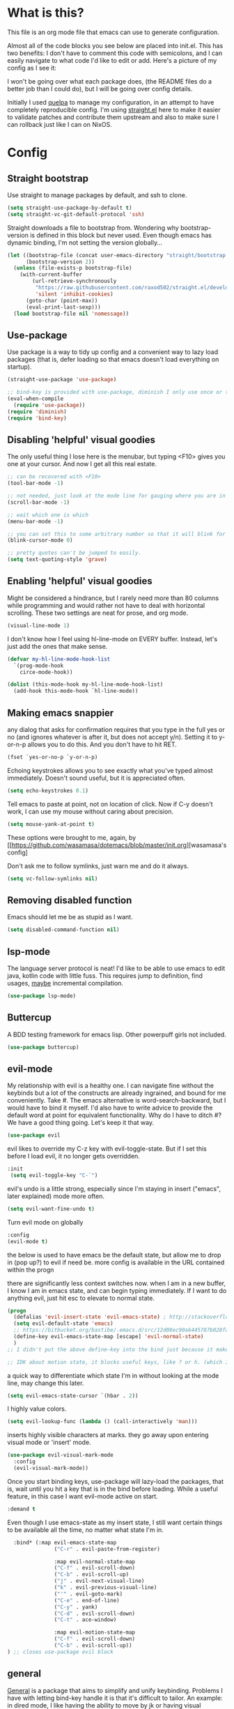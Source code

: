 #+STARTIP: overview
* What is this?
This file is an org mode file that emacs can use to generate configuration.

Almost all of the code blocks you see below are placed into init.el. This has two benefits: I don't have to comment this code with semicolons, and I can easily navigate to what code I'd like to edit or add. Here's a picture of my config as I see it:

[[http://i.imgur.com/yQPukq6.png]]

I won't be going over what each package does, (the README files do a better job than I could do), but I will be going over config details.

Initially I used [[https://github.com/quelpa/quelpa][quelpa]] to manage my configuration, in an attempt to have completely reproducible config. I'm using [[https://github.com/raxod502/straight.el][straight.el]] here to make it easier to validate patches and contribute them upstream and also to make sure I can rollback just like I can on NixOS.
* Config
** Straight bootstrap
Use straight to manage packages by default, and ssh to clone.
#+BEGIN_SRC emacs-lisp :tangle init.el
(setq straight-use-package-by-default t)
(setq straight-vc-git-default-protocol 'ssh)
#+END_SRC

Straight downloads a file to bootstrap from. Wondering why bootstrap-version is defined in this block but never used. Even though emacs has dynamic binding, I'm not setting the version globally...
#+BEGIN_SRC emacs-lisp :tangle init.el
(let ((bootstrap-file (concat user-emacs-directory "straight/bootstrap.el"))
      (bootstrap-version 2))
  (unless (file-exists-p bootstrap-file)
    (with-current-buffer
        (url-retrieve-synchronously
         "https://raw.githubusercontent.com/raxod502/straight.el/develop/install.el"
         'silent 'inhibit-cookies)
      (goto-char (point-max))
      (eval-print-last-sexp)))
  (load bootstrap-file nil 'nomessage))
#+END_SRC 

** Use-package
Use package is a way to tidy up config and a convenient way to lazy load packages (that is, defer loading so that emacs doesn't load everything on startup).
#+BEGIN_SRC emacs-lisp :tangle init.el
  (straight-use-package 'use-package)

  ;; bind-key is provided with use-package, diminish I only use once or twice
  (eval-when-compile
    (require 'use-package))
  (require 'diminish)
  (require 'bind-key)
#+END_SRC

** Disabling 'helpful' visual goodies
The only useful thing I lose here is the menubar, but typing <F10> gives you one at your cursor. And now I get all this real estate.
#+BEGIN_SRC emacs-lisp :tangle init.el
;; can be recovered with <F10>
(tool-bar-mode -1)

;; not needed, just look at the mode line for gauging where you are in the buffer
(scroll-bar-mode -1)

;; wait which one is which
(menu-bar-mode -1)

;; you can set this to some arbitrary number so that it will blink for that number of times. I don't like blinking.
(blink-cursor-mode 0)

;; pretty quotes can't be jumped to easily.
(setq text-quoting-style 'grave)
#+END_SRC

** Enabling 'helpful' visual goodies
Might be considered a hindrance, but I rarely need more than 80 columns while programming and would rather not have to deal with horizontal scrolling. These two settings are neat for prose, and org mode.
#+BEGIN_SRC emacs-lisp :tangle init.el
(visual-line-mode 1)
#+END_SRC

I don't know how I feel using hl-line-mode on EVERY buffer. Instead, let's just add the ones that make sense.
#+BEGIN_SRC emacs-lisp :tangle init.el
(defvar my-hl-line-mode-hook-list
  `(prog-mode-hook
    circe-mode-hook))

(dolist (this-mode-hook my-hl-line-mode-hook-list)
  (add-hook this-mode-hook `hl-line-mode))
#+END_SRC

** Making emacs snappier
any dialog that asks for confirmation requires that you type in the full yes or no (and ignores whatever is after it, but does not accept y/n). Setting it to y-or-n-p allows you to do this. And you don't have to hit RET.
#+BEGIN_SRC emacs-lisp :tangle init.el
(fset `yes-or-no-p `y-or-n-p)
#+END_SRC

Echoing keystrokes allows you to see exactly what you've typed almost immediately. Doesn't sound useful, but it is appreciated often.
#+BEGIN_SRC emacs-lisp :tangle init.el
(setq echo-keystrokes 0.1)
#+END_SRC

Tell emacs to paste at point, not on location of click. Now if C-y doesn't work, I can use my mouse without caring about precision.
#+BEGIN_SRC emacs-lisp :tangle init.el
(setq mouse-yank-at-point t)
#+END_SRC

These options were brought to me, again, by [[https://github.com/wasamasa/dotemacs/blob/master/init.org][wasamasa's config]

Don't ask me to follow symlinks, just warn me and do it always.
#+BEGIN_SRC emacs-lisp :tangle init.el
(setq vc-follow-symlinks nil)
#+END_SRC

** Removing disabled function
Emacs should let me be as stupid as I want.
#+BEGIN_SRC emacs-lisp :tangle init.el
(setq disabled-command-function nil)
#+END_SRC

** lsp-mode
The language server protocol is neat! I'd like to be able to use emacs to edit java, kotlin code with little fuss. This requires jump to definition, find usages, _maybe_ incremental compilation. 

#+BEGIN_SRC emacs-lisp :tangle init.el
(use-package lsp-mode)
#+END_SRC

** Buttercup
A BDD testing framework for emacs lisp. Other powerpuff girls not included.

#+BEGIN_SRC emacs-lisp :tangle init.el
(use-package buttercup)
#+END_SRC

** evil-mode
My relationship with evil is a healthy one. I can navigate fine without the keybinds but a lot of the constructs are already ingrained, and bound for me conveniently. Take #. The emacs alternative is word-search-backward, but I would have to bind it myself. I'd also have to write advice to provide the default word at point for equivalent functionality. Why do I have to ditch #? We have a good thing going. Let's keep it that way.

#+BEGIN_SRC emacs-lisp :tangle init.el
(use-package evil
#+END_SRC

evil likes to override my C-z key with evil-toggle-state. But if I set this before I load evil, it no longer gets overridden. 
#+BEGIN_SRC emacs-lisp :tangle init.el
 :init
  (setq evil-toggle-key "C-`")
#+END_SRC

evil's undo is a little strong, especially since I'm staying in insert ("emacs", later explained) mode more often.
#+BEGIN_SRC emacs-lisp :tangle init.el
  (setq evil-want-fine-undo t)
#+END_SRC

Turn evil mode on globally
#+BEGIN_SRC emacs-lisp :tangle init.el
  :config
  (evil-mode t)
#+END_SRC

the below is used to have emacs be the default state, but allow me to drop in (pop up?) to evil if need be.
more config is available in the URL contained within the progn

there are significantly less context switches now. when I am in a new buffer, I know I am in emacs state, and can begin typing immediately. If I want to do anything evil, just hit esc to elevate to normal state.
#+BEGIN_SRC emacs-lisp :tangle init.el
  (progn
    (defalias 'evil-insert-state 'evil-emacs-state) ; http://stackoverflow.com/a/27794225/2932728
    (setq evil-default-state 'emacs)
    ;; https://bitbucket.org/bastibe/.emacs.d/src/12d08ec90a6445787b028fa8640844a67182e96d/init.el?at=master&fileviewer=file-view-default
    (define-key evil-emacs-state-map [escape] 'evil-normal-state)
    )
  ;; I didn't put the above define-key into the bind just because it makes more sense here. If I encounter a remapping of esc, I'd probably move it into bind*

  ;; IDK about motion state, it blocks useful keys, like ? or h. (which I get to by typing "\" in normal mode)
#+END_SRC

a quick way to differentiate which state I'm in without looking at the mode line, may change this later.
#+BEGIN_SRC emacs-lisp :tangle init.el
  (setq evil-emacs-state-cursor `(hbar . 2))
#+END_SRC

I highly value colors.
#+BEGIN_SRC emacs-lisp :tangle init.el
(setq evil-lookup-func (lambda () (call-interactively 'man)))
#+END_SRC

inserts highly visible characters at marks. they go away upon entering visual mode or 'insert' mode.
#+BEGIN_SRC emacs-lisp :tangle init.el
  (use-package evil-visual-mark-mode
    :config
    (evil-visual-mark-mode))
#+END_SRC

Once you start binding keys, use-package will lazy-load the packages, that is, wait until you hit a key that is in the bind before loading.
While a useful feature, in this case I want evil-mode active on start.
#+BEGIN_SRC emacs-lisp :tangle init.el
  :demand t
#+END_SRC


Even though I use emacs-state as my insert state, I still want certain things to be available all the time, no matter what state I'm in.

#+BEGIN_SRC emacs-lisp :tangle init.el
    :bind* (:map evil-emacs-state-map
                 ("C-r" . evil-paste-from-register)

                 :map evil-normal-state-map
                 ("C-f" . evil-scroll-down)
                 ("C-b" . evil-scroll-up)
                 ("j" . evil-next-visual-line)
                 ("k" . evil-previous-visual-line)
                 ("'" . evil-goto-mark)
                 ("C-e" . end-of-line)
                 ("C-y" . yank)
                 ("C-d" . evil-scroll-down)
                 ("C-t" . ace-window)

                 :map evil-motion-state-map
                 ("C-f" . evil-scroll-down)
                 ("C-b" . evil-scroll-up))
  ) ;; closes use-package evil block
#+END_SRC

** general

[[https://github.com/noctuid/general.el][General]] is a package that aims to simplify and unify keybinding. Problems I have with letting bind-key handle it is that it's difficult to tailor. An example: in dired mode, I like having the ability to move by jk or having visual block/line selection. At the same time, I want dired mode bindings available. So I bind "i" to evil-insert-state.  However I have no idea how to do it with bind-key. Further, this allows me to get rid of evil-leader. The less packages I depend on for my output, the better.

#+BEGIN_SRC emacs-lisp :tangle init.el
  (use-package general
    ;; maybe in the future make this config evil agnostic?
    :if (featurep 'evil)
    :config

    ;; leader key binds
    (setq general-default-keymaps '(evil-normal-state-map
                                    evil-visual-state-map))

    (setq general-default-prefix "SPC")
    (general-define-key
                        
     "g" 'keyboard-quit
     "C-g" 'keyboard-quit
     "SPC" 'ace-window

     "w" 'save-buffer
     "v" 'visual-line-mode
     "t" 'toggle-word-wrap
     "s" 'magit-status
     
     "a" 'org-agenda-list
     
     "m" 'fill-region

     ;; in the case that we don't have projectile, fall back to
     ;; vanilla find-file
     "f" (if (featurep 'projectile)
             'projectile-find-file
           'find-file)
     "p" 'my-find-projects
     "o" 'my-find-org-files

     "r" 'org-capture

     "i" 'imenu

     ) ;; closes general-define-key block
    
  ) ;; closes use-package general block
#+END_SRC

** dired
I didn't bother playing around with dired but the amount of built in functionality is kind of insane. Edit all files in directories that you can just open in the same buffer with the same regex kind of insane.

Just.. don't play around with my keymaps.

#+BEGIN_SRC emacs-lisp :tangle init.el
  (use-package dired
    :after (general)
    :config
    (define-key dired-mode-map (kbd "SPC") nil)
    (define-key dired-mode-map (kbd "M-s") nil)
    
    ;; remove dired-mode-map definition
    (define-key dired-mode-map (kbd "i") nil)
    
    (general-define-key :prefix nil
                        :keymaps 'dired-mode-map
                        :states '(normal)
                        "i" 'evil-insert-state)
                        
    (general-define-key :prefix nil
                        :keymaps 'dired-mode-map
                        :states '(emacs)
                        "i" 'dired-maybe-insert-subdir)

  )
#+END_SRC

** tramp

scp is the default. I'm... not sure why I set this initially.
#+BEGIN_SRC emacs-lisp :tangle init.el
(setq tramp-default-method "ssh")
#+END_SRC

** swiper/ivy
man do I love this package. Lightweight, pretty, and FAST. Enabling ivy mode globally gives most aspects of the minibuffer fuzzy typeahead (like ido-mode) but it further allows you to keep your search session if needed (especially useful when looking in help variables). Swiper is used to search buffers, and uses ivy as a backend. It is possible to use helm as a backend instead.
#+BEGIN_SRC emacs-lisp :tangle init.el
  (use-package ivy
    :demand t
    :diminish ivy-mode
    :config
    (setq ivy-ignore-buffers `("\\` "))
    
    ;; i like completion in the minibuffer, completion in region is obnoxious when you have hl-line-mode active. This must be set before ivy-mode is called.
    (setcdr (assoc 'ivy-completion-in-region ivy-display-functions-alist) nil)

    (ivy-mode t))

  (use-package swiper
    :config

    ;; almost required, I use search a lot for navigation, especially in
    ;;   this growing init file. Note that if multiple candidates are in a
    ;;   view moving between them does not recenter the buffer.
    (setq swiper-action-recenter t)

    ;; shadows isearch
    :bind* (("C-s" . swiper))
    )

#+END_SRC

Counsel-yank-pop is much easier to use than kill ring drive bys.
#+BEGIN_SRC emacs-lisp :tangle init.el
  (use-package counsel
    :bind* (("M-x" . counsel-M-x)
            ("C-c a" . counsel-ag))
  )
#+END_SRC

** ace-window
C-x o is way too much to switch between windows (which is an operation I find myself doing near constantly). I used to use something like [[http://oremacs.com/2015/02/14/semi-xmodmap/][semimap]] for my keyboard configuration, but have fallen out of doing that (hence why you'll find unicode binds randomly dispersed).

#+BEGIN_SRC emacs-lisp :tangle init.el
  (use-package ace-window
    :bind*
    (("C-t" . ace-window))
    :config
    (setq aw-scope 'frame)
    )
#+END_SRC

** magit

Magit spoils me.
#+BEGIN_SRC emacs-lisp :tangle init.el
(use-package magit)
#+END_SRC

** org mode
Ah, org mode. Lovingly described as the crack of emacs.

#+BEGIN_SRC emacs-lisp :tangle init.el
(use-package org
  :init
  (setq org-directory "~/Documents/org/")

  (setq org-default-notes-file (concat org-directory "notes.org"))
#+END_SRC

org-capture is fantastic. if you're anything like me you have ideas that come and go like the wind. this allows you to easily capture those ideas without worrying about where to save them, whether or not context is necessary, the directory structure. It's a massively beefed up remember buffer. If you want something that just works without any previous configuration, then try M-x remember, the file will be saved in your .emacs.d directory, and it's called notes.

when you invoke org-capture interactively, a buffer pops up that waits for you to enter in a key. this key takes you to a special buffer that you can format beforehand with a template variable (customized below). this then saves it to the file you specify.

I do recommend saving all of these to a common place, that way you can define a key to go to where all of these are saved and look at them fully

a quick primer: this is a listing, where each element is itself a list that follows this format:
#+BEGIN_SRC emacs-lisp
  ("a" ; key to be pressed, does not have to have to be just one key
       ; but there are some special rules if you want to use two (or rms forbid, 3)

   "astrology" ; whatever you want the capture template to be called in the popup buffer. keep it short, but I don't think there's a low limit on these.

   plain ; the type of entry you want, unquoted. check out the link below, it offers a concise listing of these if you need more.

   (file ; this argument is a list, itself. get used to lists within lists within lists. the one I use the most is file+datetree, which files all my notes in a clear ... uh... datetree format. for more details, look below.

    "baz.org")) ; this will be concatenated (probably not if you use an absolute path, check out expand-file-name)
#+END_SRC

and that's it! for more info, check out [[http://orgmode.org/manual/Template-elements.html#Template-elements][the org mode manual for templates!]]

#+BEGIN_SRC emacs-lisp :tangle init.el
   (setq my-org-capture-directory "~/Documents/org/capture/")
   
   (setq org-capture-templates
         '(("t" "Todo" entry (file+headline "~/Documents/org/gtd-capture.org" "Tasks")
            "* TODO %?\n  %i\n  %a")
           ("j" "Journal" entry (file+datetree "~/Documents/org/journal.org")
            "* %?\nEntered on %U\n  %i\n  %a")
           ("e" "Emacs" entry (file+datetree "~/Documents/org/emacs.org")
            "* %?\nEntered on %U\n  %i\n  %a")
           ("k" "KOL" entry (file+datetree "~/Documents/org/kol.org")
            "* %?\nEntered on %U\n %a")
           ("a" "ascension" entry (file+datetree "~/Documents/org/kol-ascension.org")
            "* %?\nEntered on %U\n %a")
           ("r" "track" entry (file+datetree "~/Documents/org/track.org")
            "* %?\nEntered on %U\n")
           ("d" "dose" entry (file+datetree "~/Documents/org/dose.org")
            "* %?\nEntered on %U\n")
           ("g" "grievances" entry (file+datetree "~/Documents/org/grievances.org")
            "* %?\nEntered on %U\n %i")
           ("p" "programming" entry (file+datetree "~/Documents/org/programming.org")
            "* %?\nEntered on %U\n  %i")
           ("l" "laptop" entry (file+datetree "~/Documents/org/laptop.org")
            "* %?\nEntered on %U\n %i")
           ("m" "music" entry (file+datetree "~/Documents/org/music.org")
            "* %?\nEntered on %U\n %i")
           ("u" "uncategorized-mess" entry (file+datetree "~/Documents/org/u-mess.org")
            "* %?\nEntered on %U\n")
           ("h" "recurse" entry (file+datetree "~/Documents/org/recurse.org")
            "* %?\nEntered on %U\n")
           ("c" "coffee" entry (file+datetree "~/Documents/org/coffee.org")
            "* %?\nEntered on %U\n")
           )
         )
#+END_SRC

Here we hold most of our gtd configuration, following [[http://orgmode.org/worg/org-tutorials/orgtutorial_dto.html][this post]]. This means org-agenda... other stuff.
#+BEGIN_SRC emacs-lisp :tangle init.el
  (setq org-agenda-files (list "~/Documents/org/gtd-capture.org"))
#+END_SRC

We're still in the use package declaration. Close it off, and throw in an easy bind in case we can't get to it any other way.
#+BEGIN_SRC emacs-lisp :tangle init.el
   :bind*
   (("<f6>" . org-capture))
   )
#+END_SRC

** term
I'm not exactly happy with term. There's a bunch of workarounds and keys get rebound and still I encounter usability issues. But it works enough, and I have good clipboard (and visual selection) interaction. So it stays. Maybe someone with knowledge of how to do things the right way will get a real terminal working by embedding or linking to the binary.

I use term instead of ansi-term (tried it in a previous iteration) because it's much clearer to configure. I still have no idea how to make ansi-term not insert line breaks.
#+BEGIN_SRC emacs-lisp :tangle init.el
  (use-package term 
    :config
    ;; most of this config is from:
    ;; http://echosa.github.io/blog/2012/06/06/improving-ansi-term/

    ;; don't modify my output please (note this breaks when displaying
    ;; multiline commands at the bottom of the buffer)
    (setq term-suppress-hard-newline t)

    ;; kill the buffer after finishing.
    (defadvice term-sentinel (around my-advice-term-sentinel (proc msg))
      (if (memq (process-status proc) '(signal exit))
          (let ((buffer (process-buffer proc)))
            ad-do-it
            (kill-buffer buffer))
        ad-do-it))
    (ad-activate 'term-sentinel)

    ;; why is this not the default? 
    (defun my-term-use-utf8 ()
      (set-buffer-process-coding-system 'utf-8-unix 'utf-8-unix))
    (add-hook 'term-exec-hook 'my-term-use-utf8)


    ;; eh.. this makes me sad. All I wanted was C-x.
    ;; (defun my-ad-term-line-mode (_arg)
    ;;   (term-line-mode))
    ;; (advice-add 'term :after #'my-ad-term-line-mode)
    ;; (advice-add 'ansi-term :after #'my-ad-term-line-mode)
    
      


    ;; 2048 lines of output is way too restrictive.
    (setq term-buffer-maximum-size 8192)
    :bind*
    (("C-z" . term)
     :map term-raw-map
     ("C-y" . term-paste))
  )
#+END_SRC
** which-key
which-key is fantastic. It provides a visual reminder for any keymap. It even has a dialog for showing the top level binds (I bind it here to C-h SPC)

#+BEGIN_SRC emacs-lisp :tangle init.el
(use-package which-key
  :demand t
  :diminish which-key-mode
  :bind* 
  (("C-h SPC" . which-key-show-top-level))
  :config
  (which-key-mode))
#+END_SRC

** buffer filtering 
Wrought from Mount Olympus
#+BEGIN_SRC emacs-lisp :tangle init.el
(use-package ibuffer
  :config
  (global-set-key (kbd "C-x C-b") 'ibuffer))

#+END_SRC

** elpy
It was a little difficult figuring out how to change tests programmatically, so if you want to use something else, first M-x elpy-set-test-runner , and then query elpy-test-runner. For py.test, I had to use the symbol elpy-test-pytest-runner.

#+BEGIN_SRC emacs-lisp :tangle init.el
(use-package elpy
  :config

  ;; py.test is actively developed. 
  (elpy-set-test-runner `elpy-test-pytest-runner)

  ;; silences completion warning. found on ob-python's issue pages, strangely enough.
  (setq python-shell-completion-native-enable nil) 

  ;; preference
  (setq elpy-rpc-backend "jedi")
  (setq elpy-rpc-python-command "python3")
  (setq python-shell-interpreter "python3")
  
  ;; start
  (elpy-enable))
#+END_SRC

** kotlin
#+BEGIN_SRC emacs-lisp :tangle init.el
(use-package kotlin-mode)
#+END_SRC

Previously I had an LSP block here, but it just wasn't good enough, for two reasons:
The first was starting it was hacky AF. There are alternatives of using something like idea-lsp or intellij-lsp, but I'm going to confine that hackery to my work machine.

The second meant I had to have the lsp server installed on each machine. Now I only have two, but this kinda tramples over the nice feature of emacs that I can have the exact same dev environment with just a git clone, where everything's self contained.

** rust
Oh, you knew it was coming.
#+BEGIN_SRC emacs-lisp :tangle init.el
  (use-package rust-mode)
  (use-package cargo
    :config
    (setq cargo-process--custom-path-to-bin "./cargo")
    ;; likely no need to create custom rustc paths, just use the
    ;; global one
    (setq cargo-process--rustc-cmd "\"$(nix-build '<nixpkgs>' --no-build-output -A rustc)/bin/rustc\"")
  )
  (add-hook 'rust-mode-hook 'cargo-minor-mode)

  ;; somewhere I read that using add-to-list is not enough, even though it mutates the list..
  ;; I'll leave out the setq at first and see if emacs cooperates 
  (add-to-list 'auto-mode-alist '("\\.rs" . rust-mode))
#+END_SRC

** markdown-mode
For authoring pelican posts, and for README's that aren't in org.

It just recently had its 10th birthday!
#+BEGIN_SRC emacs-lisp :tangle init.el
(use-package markdown-mode)
#+END_SRC

** indium
casual inspection of DOMS and JS objects on the fly

probably going to hit this next at RC. 

#+BEGIN_SRC emacs-lisp :tangle init.el
  (use-package indium
    :disabled t
    :config
    ;; delete all jsm modes..
    ;; I wonder what disqualifies a mode from being applicable to the environment.
    ;; (setq auto-mode-alist (assq-delete-all "\\.jsm?\\'" auto-mode-alist))
    ;; make js2-mode (javascript-IDE) the default
    ;; (setq auto-mode-alist (add-to-list '("\\.jsm?\\'" . js2-mode) auto-mode-alist))
    (add-hook 'js2-mode-hook 'indium-interaction-mode))
  (setq indium-chrome-executable "chromium-browser")
#+END_SRC

** circe

[[https://github.com/jorgenschaefer/circe][Circe]] is described as an IRC client that is an intermediary between erc and rcirc. It features pretty good default options (with one exception that's really not all that important), and default network configuration out of the box. It's written by jorgenschaefer, who also is the lead on elpy!
#+BEGIN_SRC emacs-lisp :tangle init.el
(use-package circe 
  :disabled t
#+END_SRC

Currently not using ZNC, but this is probably still a good idea. 
#+BEGIN_SRC emacs-lisp :tangle init.el
  :config
  (setq circe-network-defaults nil)
#+END_SRC

It's very simple to configure circe to connect to ZNC (a personal irc server, essentially, that optionally saves the last 50 lines of chats so you have context upon logging in, amongst a whole slew of other features).
#+BEGIN_SRC emacs-lisp :tangle init.el
  (setq circe-network-options
        (let ((server-passwd
               (lambda (server-name)
                 (read-passwd (format "Password for server: %s? " server-name)))))
            `(("ZNC/freenode"
           :tls t
           :host "jarmac.org"
           :port 5013
           :user "alphor/freenode"
           :pass ,server-passwd)
           ("ZNC/mozilla"
            :tls t
            :host "jarmac.org"
            :port 5013
            :user "alphor/mozilla"
            :pass ,server-passwd)
           ("ZNC/snoonet"
            :tls t
            :host "jarmac.org"
            :port 5013
            :user "alphor/snoonet"
            :pass ,server-passwd)
           ("ZNC/gitter"
            :tls t
            :host "jarmac.org"
            :port 5013
            :user "alphor/gitter"
            :pass ,server-passwd)
           ("local/i2p"
            :tls t
            :host "localhost"
            :port 6668)
           ("freenode"
            :tls t
            :host "chat.freenode.net"
            :port 6697)
           ;; doesn't look that interesting anymore. Maybe later.
           ;; ("ZNC/rizon"
           ;;  :tls t
           ;;  :host "jarmac.org"
           ;;  :port 6697
           ;;  :user "alphor/rizon"
           ;;  :pass (lambda (server-name) (read-passwd "Password?: ")))
           )))
#+END_SRC

I have no idea why colored nicks are not enabled by default. Much prettier! (This is the default option I was complaining about earlier)
#+BEGIN_SRC emacs-lisp :tangle init.el
  ;; enable nicks
  (enable-circe-color-nicks)
#+END_SRC

Unfortunately, swiper calls font-lock-ensure-function which has the annoying habit of washing out all the color. I add a function to circe's mode hook that sets font-lock-ensure to the ignore function. 
#+BEGIN_SRC emacs-lisp :tangle init.el
  (add-hook 'circe-mode-hook 'my-font-lock-ensure-function-nilify)
#+END_SRC

Spammers have hit hard recently, cluttering my mode line. I like having the ability to see activity but at the same time I need my mode line. One thing I'd like to have is the ability to see only mentions. Everything else can wait. (This still allows queries to get through)
#+BEGIN_SRC emacs-lisp :tangle init.el
  (setq tracking-ignored-buffers '(((lambda (buf-name)
                                      (not (or (string-prefix-p "#emacs" buf-name)
                                               (not (string-prefix-p "#" buf-name)))))
                                    circe-highlight-nick-face)))
#+END_SRC

At the same time, I'd like tracking if I've talked. Someone's thought of that before and kindly put it in [[https://github.com/jorgenschaefer/circe/wiki/Configuration#auto-track-ignored-channels-on-talk][the docs]].

Unfortunately doesn't work quite well with such a lax regex, it'll require you to set up the channels you want to track before hand. Ah well, I'll leave it here for... some reason, and try fixing it later.
#+BEGIN_SRC emacs-lisp :tangle init.el
  ;; (defadvice circe-command-SAY (after jjf-circe-unignore-target)
  ;;   (let ((ignored (tracking-ignored-p (current-buffer) nil)))
  ;;     (when ignored
  ;;       (setq tracking-ignored-buffers
  ;;             (remove ignored tracking-ignored-buffers))
  ;;       (message "This buffer will now be tracked."))))
  ;; (ad-activate 'circe-command-SAY)
#+END_SRC

don't bombard me with leaves if the leaver hasn't spoke in a while.
#+BEGIN_SRC emacs-lisp :tangle init.el
  (setq circe-reduce-lurker-spam t)
#+END_SRC

fun fact: the only other person that is also on both #freenode and ##wikimedia-kawaii is ChanServ
#+BEGIN_SRC emacs-lisp :tangle init.el
  (defun my-circe-intersect-nicks (buf1 buf2)
    "Does what you think it does. It would make a little sense to remove your own nick from this list, but meh"
    (interactive "b\nb")
    (let ((names1 (with-current-buffer (set-buffer buf1)
                    (circe-channel-nicks)))
          (names2 (with-current-buffer (set-buffer buf2)
                    (circe-channel-nicks))))
      (message (prin1-to-string (-intersection names1 names2)))))
)
#+END_SRC

[[https://github.com/alphor/circe-actions][Circe-actions]] is a package that handles events coming in from IRC. 
#+BEGIN_SRC emacs-lisp :tangle init.el
  (straight-use-package
   '(circe-actions :type git :host github :repo "alphor/circe-actions"))

  (use-package circe-actions :disabled t)
  (use-package circe-znc :disabled t)
#+END_SRC

Useful for debugging interactively.
#+BEGIN_SRC emacs-lisp :tangle init.el
  (defvar circe-actions-inspect-arg-list '()
    "A list of variables that were passed to circe-actions-inspect-args.")
  (defun circe-actions-inspect-args (&rest args)
    "A utility function designed to show you what is passed to an
    arbitrary handler. Was very useful when inspecting, so I thought
    I'd leave it in here. Be warned with 30+ channels
    circe-actions-inspect-arg-list grows mighty fast, if you're adventerous
    and use circe-actions-t as a condition-function-p"
    (setq circe-actions-inspect-arg-list (cons args circe-actions-inspect-arg-list))
    (message
     (with-temp-buffer
       (cl-prettyprint args)
       (buffer-string)
       )))
#+END_SRC

Using ZNC, I'm on 80 channels. Everytime I connect to the server I get absolutely flooded, because it sends the name list for each channel. I should figure out how to ignore the first name list.

Don't mind this.
#+BEGIN_SRC 
(setq erc-server-auto-reconnect nil)
#+END_SRC

** nix-mode
I was so excited to find this. Indentation could use some more work, but much better than putting it in by hand.

#+BEGIN_SRC emacs-lisp :tangle init.el
  (use-package nix-mode)

#+END_SRC

** regexp
re-builder is quick to use. Setting the syntax to 'string means I don't have to escape backslashes with backslashes.
#+BEGIN_SRC emacs-lisp :tangle init.el
(use-package re-builder
  :config
  (setq reb-re-syntax 'string))
#+END_SRC

** persistent bookmarks
registers are neat. let's try using them more often. If I bother creating a register, I want it to be persistent. Emacs calls persistent registers bookmarks, and to save them, you must either call `bookmark-save or configure it to save after x amount of bookmarks created
#+BEGIN_SRC emacs-lisp :tangle init.el
;; persistent bookmarks
(setq bookmark-save-flag 1) ; so save after every bookmark made.
#+END_SRC

** simple scrolling
Initially I just used the package (named simple-scrolling), but found that it caused weird graphical issues with browsing manual pages. This works just fine, although sometimes I miss the ability to have margins, but I also don't miss the jumpiness that sometimes occurred.
#+BEGIN_SRC emacs-lisp :tangle init.el
;; simple scrolling
(progn
  (setq scroll-conservatively 10000)
  (setq auto-window-vscroll nil)
  )
#+END_SRC

** Directory clutter
From [[https://github.com/wasamasa/dotemacs/blob/master/init.org][wasamasa's config]] 

control, emacs.d/backup and emacs.d/autosave

#+BEGIN_SRC emacs-lisp :tangle init.el
;; Directory clutter
(setq backup-directory-alist '((".*" . "~/.emacs.d/backup")))
(setq version-control t)
(setq delete-old-versions t)

(setq auto-save-list-file-prefix "~/.emacs.d/autosave/")
(setq auto-save-file-name-transforms '((".*" "~/.emacs.d/autosave/" t)))
#+END_SRC

** Prefer "horizontal" splits when the frame has the space for it.
By horizontal I mean vim's (and the rest of the world's) notion of vertical. You split along the horizontal axis, I guess. Sure.

#+BEGIN_SRC emacs-lisp :tangle init.el
(setq split-height-threshold nil)
;; This works on a small 11 in screen, but I have a big screen with a docking station at home.
;; It would be great to preserve this behavior by relative size of screen, not absolute.
(setq split-width-threshold 140)
#+END_SRC

** project-specific
These were great so that I could use elpy to spin up a shell provided by nix.
Not really in use anymore.
#+BEGIN_SRC emacs-lisp :tangle init.el
   ;; here's an example, I no longer use it.
  (setq safe-local-variable-values
        '((python-shell-interpreter .  "/home/ajarara/proj/viz/repl.nix")
          (python-shell-interpreter .  "/home/ajarara/proj/webkov/shell.nix")))
#+END_SRC

** QOL fixes
I reject your reality and substitute my own.
#+BEGIN_SRC emacs-lisp :tangle init.el
;; (setq custom-file "/dev/null")

(setq-default indent-tabs-mode nil)
#+END_SRC

** Theme
I like Monokai. In case I ever need to use a default theme, I'd use misterioso.
#+BEGIN_SRC emacs-lisp :tangle init.el

;; (load-theme 'misterioso t)
(use-package monokai-theme
  :config
  (setq monokai-comments "chocolate")
  (load-theme `monokai t))

#+END_SRC

** projectile
projectile-compile-project shaves seconds off my builds. SECONDS!
#+BEGIN_SRC emacs-lisp :tangle init.el
  (use-package projectile
    :demand t
      :bind*
      (("C-c c" . projectile-compile-project)
       ("C-c f" . projectile-find-file))
      :config
      (setq projectile-completion-system 'ivy))
#+END_SRC

** "my-" functions
Most of these are definitely not my code or my ideas. But they've definitely made a difference.

C-a C-k is again, the one emacs combo that I really like. But C-a pretends like whitespace isn't a thing. Found on the emacswiki:
#+BEGIN_SRC emacs-lisp :tangle init.el
;; something useful from the emacs wiki? No way.
(defun my-smarter-move-beginning-of-line (arg)
  "Move point back to indentation of beginning of line.

Move point to the first non-whitespace character on this line.
If point is already there, move to the beginning of the line.
Effectively toggle between the first non-whitespace character and
the beginning of the line.

If ARG is not nil or 1, move forward ARG - 1 lines first.  If
point reaches the beginning or end of the buffer, stop there."
  (interactive "^p")
  (setq arg (or arg 1))
  ;; Move lines first
  (when (/= arg 1)
    (let ((line-move-visual nil))
      (forward-line (1- arg))))

  (let ((orig-point (point)))
    (back-to-indentation)
    (when (= orig-point (point))
      (move-beginning-of-line 1))))

;; remap C-a to `smarter-move-beginning-of-line'
(global-set-key [remap move-beginning-of-line]
                'my-smarter-move-beginning-of-line)
#+END_SRC

This is primarily for killing help buffers without deleting the frame. I would replace this with shackle, but this works for now.
#+BEGIN_SRC emacs-lisp :tangle init.el
(defun my-kill-other-window ()
  (interactive)
  (if (= (count-windows) 2)
      (progn
        (other-window 1)
        (kill-buffer)
        (other-window 1))
    (error "This only works when there are two buffers!")))

#+END_SRC

in case something decides not to respect my "horizontal" preference.
#+BEGIN_SRC emacs-lisp :tangle init.el
;; not mine, found off of emacs-wiki. quickly switches orientation of two buffers.
(defun my-toggle-window-split ()
  (interactive)
  (if (= (count-windows) 2)
      (let* ((this-win-buffer (window-buffer))
             (next-win-buffer (window-buffer (next-window)))
             (this-win-edges (window-edges (selected-window)))
             (next-win-edges (window-edges (next-window)))
             (this-win-2nd (not (and (<= (car this-win-edges)
                                         (car next-win-edges))
                                     (<= (cadr this-win-edges)
                                         (cadr next-win-edges)))))
             (splitter
              (if (= (car this-win-edges)
                     (car (window-edges (next-window))))
                  'split-window-horizontally
                'split-window-vertically)))
        (delete-other-windows)
        (let ((first-win (selected-window)))
          (funcall splitter)
          (if this-win-2nd (other-window 1))
          (set-window-buffer (selected-window) this-win-buffer)
          (set-window-buffer (next-window) next-win-buffer)
          (select-window first-win)
          (if this-win-2nd (other-window 1))))))

#+END_SRC

invaluable for quick edits. 
#+BEGIN_SRC emacs-lisp :tangle init.el
(defun my-find-init-file ()
  "Displays the contents of ~/.emacs.d/myinit.org, if already shown, revert to previous buffer"
  (interactive)
  (let ((init-file-location "/home/ajarara/.emacs.d/README.org"))
    (if (string= init-file-location (buffer-file-name))
        (previous-buffer)
      (find-file init-file-location)))
  )
#+END_SRC

90% of what I play around with is in this folder, so I can easily select one of these folders to quickly start an editing session.
#+BEGIN_SRC emacs-lisp :tangle init.el
(defun my-find-projects ()
  "navigates to ~/Documents/projects"
  (interactive)
  (find-file "~/Documents/projects/"))
#+END_SRC

ditto to the above.
#+BEGIN_SRC emacs-lisp :tangle init.el
(defun my-find-org-files ()
  "navigates to ~/Documents/org"
  (interactive)
  (find-file "~/Documents/org/"))
#+END_SRC

Sometimes font-lock-ensure-function is called (whenever you invoke swiper). Sometimes I want to disable it. There is likely a better way to do this, but this works for now. To use this, simply call it in any hook, and you get to keep your colors and fonts!
#+BEGIN_SRC emacs-lisp :tangle init.el
(defun my-font-lock-ensure-function-nilify ()
  (setq-local font-lock-ensure-function
        'ignore))
#+END_SRC

Useful quick links.
#+BEGIN_SRC emacs-lisp :tangle init.el
  (defun my-github (query)
    (interactive "sSearch Github: ")
    (browse-url (format "https://github.com/search?q=%s" query)))

  ;; non obtrusive version of helm-google-suggest. Although helm-google-suggest is more fun
  (defun my-google (query)
    "It's mine! MIIIIIIINE!"
    (interactive "sSearch the googs: ")
    (browse-url (format "https://google.com/#q=%s" query)))
#+END_SRC


The help string for format-time-string is quite helpful.
#+BEGIN_SRC emacs-lisp :tangle init.el
  (defun pelican-now (&optional arg)
    (interactive "P")
    (let ((date (format-time-string "%Y-%m-%d %H:%M:%S %z")))
      (if arg
          (insert date)
        (message date))))
#+END_SRC

** Binds (that don't belong to specific packages)

The emacs help system is absolutely fantastic. Unfortunately, in some cases, (looking at you, term-mode), it gets unbound. This keeps C-h bound to help.
#+BEGIN_SRC emacs-lisp :tangle init.el
(bind-key* "C-h" `help-command)
(bind-key* "C-h C-h" (lambda ()
    (interactive) (info "(emacs) Help Summary")))
#+END_SRC

Going back and forth with buffers with any sort of `jump-to` functionality is a common operation.
#+BEGIN_SRC emacs-lisp :tangle init.el
(bind-key* "M-[" `previous-buffer)
(bind-key* "M-]" `next-buffer)
#+END_SRC

With vertical splits, it's convenient to have a definition pop up in the other buffer. OTOH, if the definition is in the same buffer, maybe I'd like to keep the buffer. 
#+BEGIN_SRC emacs-lisp :tangle init.el
(bind-key* "M-." `xref-find-definitions-other-window)
#+END_SRC


In case I hit escape, but still want to quit. Binding some other functionality to this key is pretty risky anyway, so no loss there.
#+BEGIN_SRC emacs-lisp :tangle init.el
  (define-key key-translation-map (kbd "C-M-g") (kbd "C-g"))
#+END_SRC

dabbrev doesn't read me like hippie-expand does.
#+BEGIN_SRC emacs-lisp :tangle init.el
(global-set-key (kbd "M-/") 'hippie-expand)
#+END_SRC

Y'know, there are astonishingly a lot of times where I'd like to quoted insert.
#+BEGIN_SRC emacs-lisp :tangle init.el
(bind-key* "M-q" `quoted-insert)
#+END_SRC

These are largely personal preference so not going to explain them.
#+BEGIN_SRC emacs-lisp :tangle init.el
;; shadows universal arg, I think? Damn, I need to read the manual.
(bind-key* "C-0" `text-scale-adjust)

;; shadows capitalize word (used to be my minor mode keymap, I moved all that to evil-leader, which I may eventually move to general)
(bind-key "M-c" `comment-dwim)

;; shadows indent-new-comment-line
(bind-key* "M-j" `end-of-buffer)

;; shadows move-to-window-line-top-bottom
(bind-key* "M-r" `delete-other-windows)

;; would like this instead to just kill the buffer, or like rotate. I think I need some buffer management tool
;; shadows kill-ring-save
(bind-key* "M-w" `delete-window)

;; I don't actually know what the name of the function is, but I know I don't need it. It's some typeface stuff.
;; also, the function name here is misleading, it evaluates the whole top-level expression, from anywhere in the expression, not just defuns
;; shadows Set face:

;; I'm gonna need shackle just for this async.
;; shadows universal argument, 7
(bind-key* "M-7" `async-shell-command)

;; shadows universal argument, 1
(bind-key* "M-1" `shell-command)

;; shadows prefix containing occur
(bind-key* "M-s" 'switch-to-buffer)

;; shadows tab-to-tab-stop
(bind-key* "M-i" `my-find-init-file)

;; instantly kills buffer (without deleting the window), unless unsaved content. this advices kill-buffer
;; shadows kill-sentence
(bind-key* "M-z" `kill-this-buffer)

;; U for undeaaaaaaaaaaaaaaaaad
;; shadows upcase-word
(bind-key* "M-u" `bury-buffer)

;; shadows nothing that I know of.
;; (bind-key* "M-p" `my-find-projects)

;; this leaves M-d free, for something. Although I use mode-d for colon/semicolon
;; shadows kill-sentence
(bind-key* "M-k" `kill-word)

;; shadows nothing
(bind-key* "M-\"" `insert-pair)

;; shadows nothing
(bind-key* "<f5>" `recompile)
#+END_SRC

** Hooks
org-mode hooks. Maybe these should go into package specific configuration. Meh.
#+BEGIN_SRC emacs-lisp :tangle init.el
(add-hook `org-mode-hook `org-indent-mode)
(add-hook `org-mode-hook `visual-line-mode)
#+END_SRC

apropos-mode hooks. Why does apropos not bind apropos-follow to anything easy?
#+BEGIN_SRC emacs-lisp :tangle init.el
(add-hook 'apropos-mode-hook (lambda () (local-set-key (kbd "C-c f") 'apropos-follow)))

#+END_SRC

ess-mode hooks
#+BEGIN_SRC emacs-lisp :tangle init.el
;; the <- shortcut is not helpful when you can't use hyphens in variable names

(add-hook 'ess-mode-hook (lambda () (local-set-key (kbd "_" 'self-insert-command)))) 

#+END_SRC

** Goodbye
Okay, we're done. Let's emit an OK.
#+BEGIN_SRC emacs-lisp :tangle init.el
(message "Emacs config successfully loaded!")
#+END_SRC

